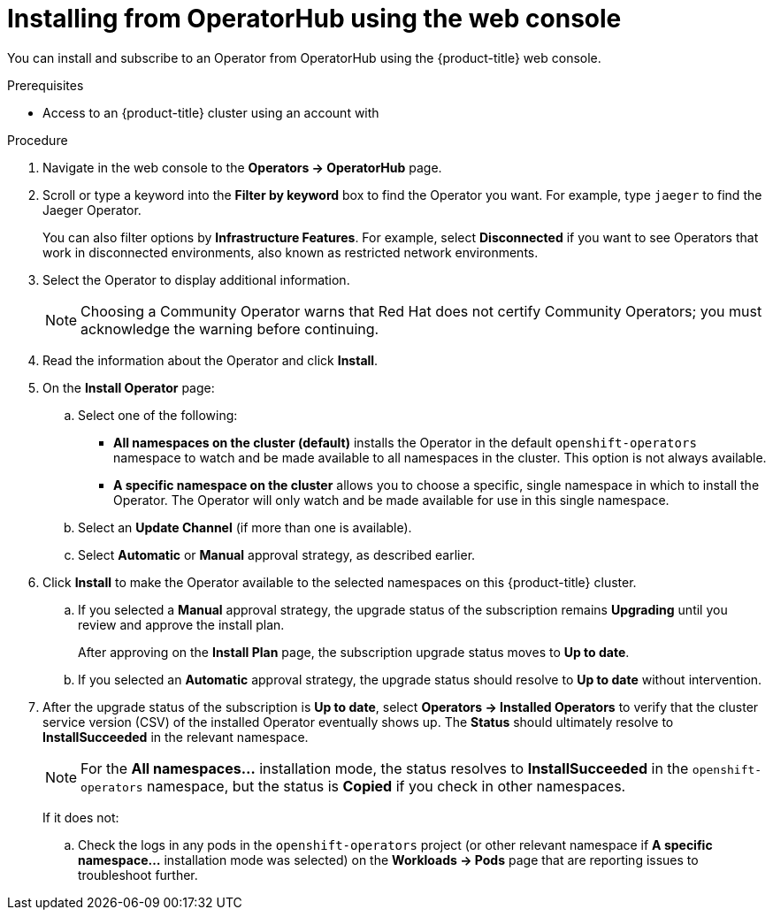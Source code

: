 // Module included in the following assemblies:
//
// * operators/user/olm-installing-operators-in-namespace.adoc
// * operators/admin/olm-adding-operators-to-cluster.adoc
// * post_installation_configuration/preparing-for-users.adoc
//
// Module watched for changes by Ecosystem Catalog team:
// https://projects.engineering.redhat.com/projects/RHEC/summary

// Add additional ifevals here, but before context == olm-adding-operators-to-a-cluster
ifndef::filter-type[]
//ifeval::["{context}" != "olm-adding-operators-to-a-cluster"]
:filter-type: jaeger
:filter-operator: Jaeger
:olm-admin:
endif::[]
ifeval::["{context}" == "olm-installing-operators-in-namespace"]
:filter-type: advanced
:filter-operator: Advanced Cluster Management for Kubernetes
:olm-admin!:
:olm-user:
endif::[]

// Keep this ifeval last
ifeval::["{context}" == "olm-adding-operators-to-a-cluster"]
:filter-type: advanced
:filter-operator: Advanced Cluster Management for Kubernetes
:olm-admin:
endif::[]

:_content-type: PROCEDURE
[id="olm-installing-from-operatorhub-using-web-console_{context}"]
= Installing from OperatorHub using the web console

You can install and subscribe to an Operator from OperatorHub using the {product-title} web console.

.Prerequisites

ifdef::olm-admin[]
- Access to an {product-title} cluster using an account with
ifdef::openshift-enterprise,openshift-webscale,openshift-origin[]
`cluster-admin` permissions.
endif::[]
endif::[]

ifdef::olm-user[]
- Access to an {product-title} cluster using an account with Operator installation permissions.
endif::[]

.Procedure

. Navigate in the web console to the *Operators → OperatorHub* page.

. Scroll or type a keyword into the *Filter by keyword* box to find the Operator you want. For example, type `{filter-type}` to find the {filter-operator} Operator.
+
You can also filter options by *Infrastructure Features*. For example, select *Disconnected* if you want to see Operators that work in disconnected environments, also known as restricted network environments.

. Select the Operator to display additional information.
+
[NOTE]
====
Choosing a Community Operator warns that Red Hat does not certify Community Operators; you must acknowledge the warning before continuing.
====

. Read the information about the Operator and click *Install*.

. On the *Install Operator* page:

ifdef::olm-admin[]
.. Select one of the following:
*** *All namespaces on the cluster (default)* installs the Operator in the default `openshift-operators` namespace to watch and be made available to all namespaces in the cluster. This option is not always available.
*** *A specific namespace on the cluster* allows you to choose a specific, single namespace in which to install the Operator. The Operator will only watch and be made available for use in this single namespace.
endif::[]
ifdef::olm-user[]
.. Choose a specific, single namespace in which to install the Operator. The Operator will only watch and be made available for use in this single namespace.
endif::[]

.. Select an *Update Channel* (if more than one is available).

.. Select *Automatic* or *Manual* approval strategy, as described earlier.

. Click *Install* to make the Operator available to the selected namespaces on this {product-title} cluster.

.. If you selected a *Manual* approval strategy, the upgrade status of the subscription remains *Upgrading* until you review and approve the install plan.
+
After approving on the *Install Plan* page, the subscription upgrade status moves to *Up to date*.

.. If you selected an *Automatic* approval strategy, the upgrade status should resolve to *Up to date* without intervention.

. After the upgrade status of the subscription is *Up to date*, select *Operators → Installed Operators* to verify that the cluster service version (CSV) of the installed Operator eventually shows up. The *Status* should ultimately resolve to *InstallSucceeded* in the relevant namespace.
+
[NOTE]
====
For the *All namespaces...* installation mode, the status resolves to *InstallSucceeded* in the `openshift-operators` namespace, but the status is *Copied* if you check in other namespaces.
====
+
If it does not:

.. Check the logs in any pods in the `openshift-operators` project (or other relevant namespace if *A specific namespace...* installation mode was selected) on the *Workloads → Pods* page that are reporting issues to troubleshoot further.
